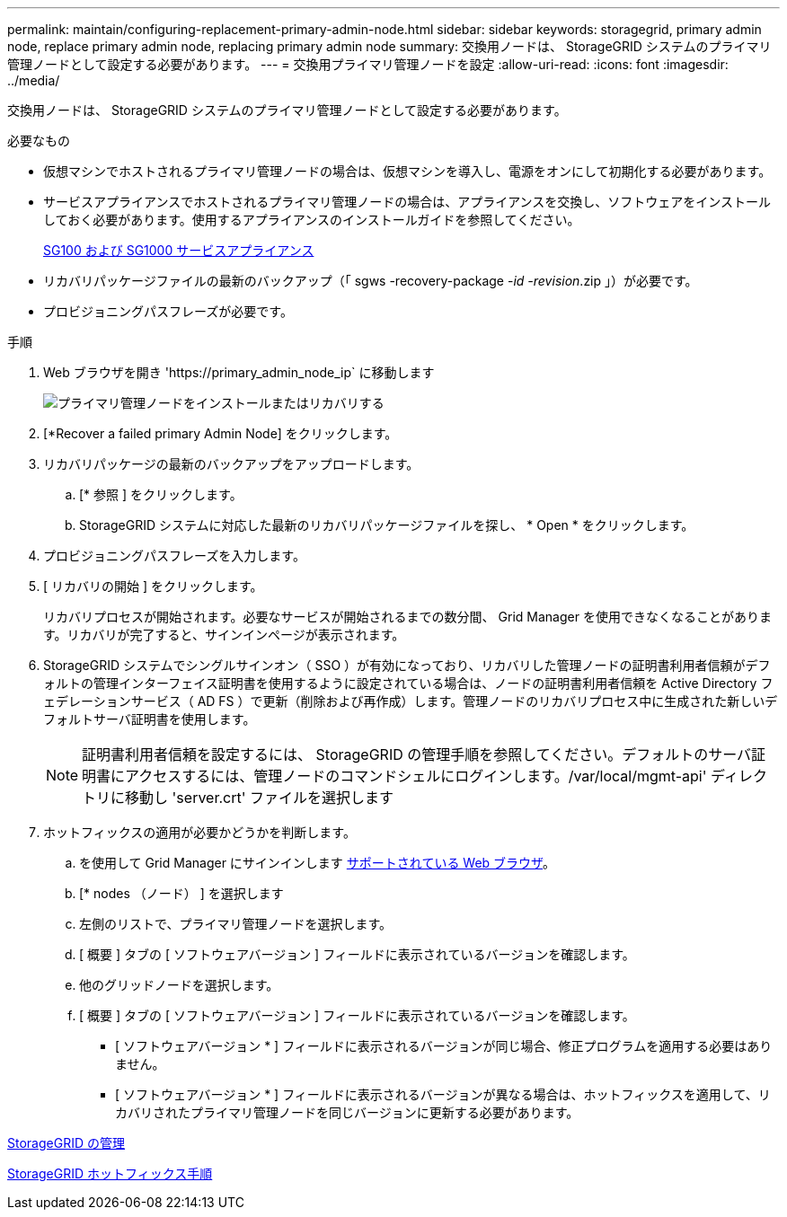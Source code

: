 ---
permalink: maintain/configuring-replacement-primary-admin-node.html 
sidebar: sidebar 
keywords: storagegrid, primary admin node, replace primary admin node, replacing primary admin node 
summary: 交換用ノードは、 StorageGRID システムのプライマリ管理ノードとして設定する必要があります。 
---
= 交換用プライマリ管理ノードを設定
:allow-uri-read: 
:icons: font
:imagesdir: ../media/


[role="lead"]
交換用ノードは、 StorageGRID システムのプライマリ管理ノードとして設定する必要があります。

.必要なもの
* 仮想マシンでホストされるプライマリ管理ノードの場合は、仮想マシンを導入し、電源をオンにして初期化する必要があります。
* サービスアプライアンスでホストされるプライマリ管理ノードの場合は、アプライアンスを交換し、ソフトウェアをインストールしておく必要があります。使用するアプライアンスのインストールガイドを参照してください。
+
xref:../sg100-1000/index.adoc[SG100 および SG1000 サービスアプライアンス]

* リカバリパッケージファイルの最新のバックアップ（「 sgws -recovery-package -_id -revision_.zip 」）が必要です。
* プロビジョニングパスフレーズが必要です。


.手順
. Web ブラウザを開き 'https://primary_admin_node_ip` に移動します
+
image::../media/install_or_recover_primary_admin_node.png[プライマリ管理ノードをインストールまたはリカバリする]

. [*Recover a failed primary Admin Node] をクリックします。
. リカバリパッケージの最新のバックアップをアップロードします。
+
.. [* 参照 ] をクリックします。
.. StorageGRID システムに対応した最新のリカバリパッケージファイルを探し、 * Open * をクリックします。


. プロビジョニングパスフレーズを入力します。
. [ リカバリの開始 ] をクリックします。
+
リカバリプロセスが開始されます。必要なサービスが開始されるまでの数分間、 Grid Manager を使用できなくなることがあります。リカバリが完了すると、サインインページが表示されます。

. StorageGRID システムでシングルサインオン（ SSO ）が有効になっており、リカバリした管理ノードの証明書利用者信頼がデフォルトの管理インターフェイス証明書を使用するように設定されている場合は、ノードの証明書利用者信頼を Active Directory フェデレーションサービス（ AD FS ）で更新（削除および再作成）します。管理ノードのリカバリプロセス中に生成された新しいデフォルトサーバ証明書を使用します。
+

NOTE: 証明書利用者信頼を設定するには、 StorageGRID の管理手順を参照してください。デフォルトのサーバ証明書にアクセスするには、管理ノードのコマンドシェルにログインします。/var/local/mgmt-api' ディレクトリに移動し 'server.crt' ファイルを選択します

. ホットフィックスの適用が必要かどうかを判断します。
+
.. を使用して Grid Manager にサインインします xref:../admin/web-browser-requirements.adoc[サポートされている Web ブラウザ]。
.. [* nodes （ノード） ] を選択します
.. 左側のリストで、プライマリ管理ノードを選択します。
.. [ 概要 ] タブの [ ソフトウェアバージョン ] フィールドに表示されているバージョンを確認します。
.. 他のグリッドノードを選択します。
.. [ 概要 ] タブの [ ソフトウェアバージョン ] フィールドに表示されているバージョンを確認します。
+
*** [ ソフトウェアバージョン * ] フィールドに表示されるバージョンが同じ場合、修正プログラムを適用する必要はありません。
*** [ ソフトウェアバージョン * ] フィールドに表示されるバージョンが異なる場合は、ホットフィックスを適用して、リカバリされたプライマリ管理ノードを同じバージョンに更新する必要があります。






xref:../admin/index.adoc[StorageGRID の管理]

xref:storagegrid-hotfix-procedure.adoc[StorageGRID ホットフィックス手順]
